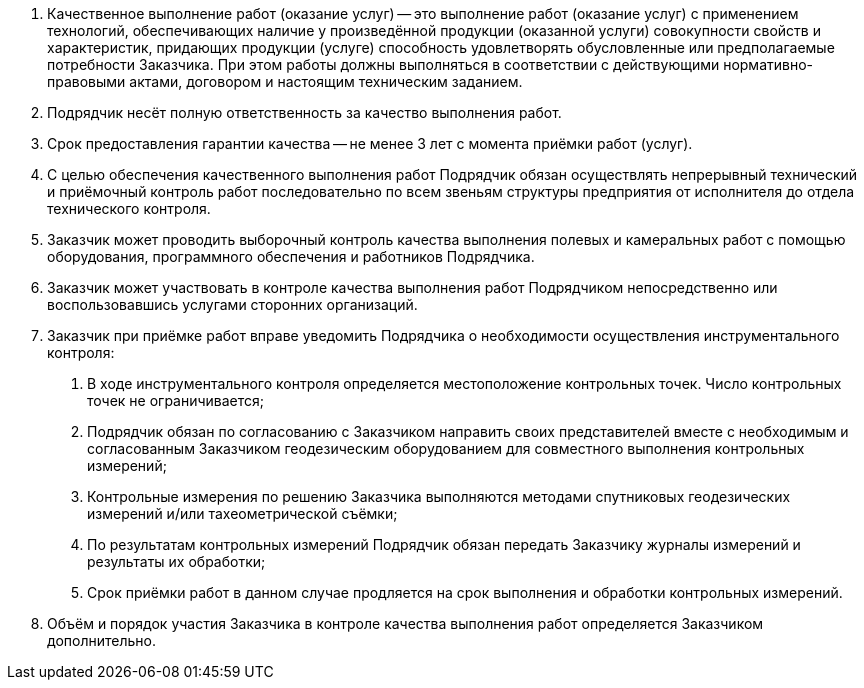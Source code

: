 . Качественное выполнение работ (оказание услуг) -- это выполнение работ (оказание услуг) с применением технологий, обеспечивающих наличие у произведённой продукции (оказанной услуги) совокупности свойств и характеристик, придающих продукции (услуге) способность удовлетворять обусловленные или предполагаемые потребности Заказчика. При этом работы должны выполняться в соответствии с действующими нормативно-правовыми актами, договором и настоящим техническим заданием.
. Подрядчик несёт полную ответственность за качество выполнения работ.
. Срок предоставления гарантии качества -- не менее 3 лет с момента приёмки работ (услуг).
. С целью обеспечения качественного выполнения работ Подрядчик обязан осуществлять непрерывный технический и приёмочный контроль работ последовательно по всем звеньям структуры предприятия от исполнителя до отдела технического контроля.
. Заказчик может проводить выборочный контроль качества выполнения полевых и камеральных работ с помощью оборудования, программного обеспечения и работников Подрядчика.
. Заказчик может участвовать в контроле качества выполнения работ Подрядчиком непосредственно или воспользовавшись услугами сторонних организаций.
. Заказчик при приёмке работ вправе уведомить Подрядчика о необходимости осуществления инструментального контроля:  
[arabic]
.. В ходе инструментального контроля определяется местоположение контрольных точек. Число контрольных точек не ограничивается;
.. Подрядчик обязан по согласованию с Заказчиком направить своих представителей вместе с необходимым и согласованным Заказчиком геодезическим оборудованием для совместного выполнения контрольных измерений;
.. Контрольные измерения по решению Заказчика выполняются методами спутниковых геодезических измерений и/или тахеометрической съёмки;
.. По результатам контрольных измерений Подрядчик обязан передать Заказчику журналы измерений и результаты их обработки;
.. Срок приёмки работ в данном случае продляется на срок выполнения и обработки контрольных измерений.
. Объём и порядок участия Заказчика в контроле качества выполнения работ определяется Заказчиком дополнительно.